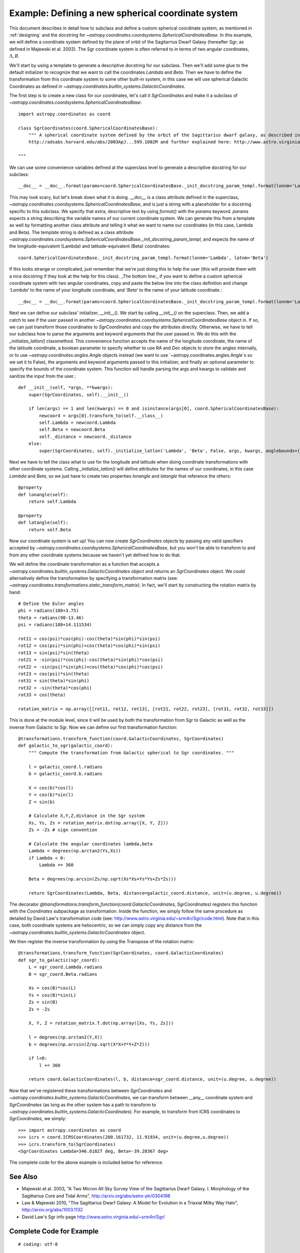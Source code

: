 Example: Defining a new spherical coordinate system
---------------------------------------------------

This document describes in detail how to subclass and define a custom spherical
coordinate system, as mentioned in :ref:`designing` and the docstring for
`~astropy.coordinates.coordsystems.SphericalCoordinatesBase`. In this example,
we will define a coordinate system defined by the plane of orbit of the
Sagitarrius Dwarf Galaxy (hereafter Sgr; as defined in Majewski et al. 2003). The Sgr coordinate 
system is often referred to in terms of two angular coordinates, :math:`\Lambda,B`.

We'll start by using a template to generate a descriptive docstring for our subclass.
Then we'll add some glue to the default initializer to recognize that we want to
call the coordinates `Lambda` and `Beta`. Then we have to define the transformation
from this coordinate system to some other built-in system, in this case we will use
spherical Galactic Coordinates as defined in 
`~astropy.coordinates.builtin_systems.GalacticCoordinates`.

The first step is to create a new class for our coordinates, let's call it
`SgrCoordinates` and make it a subclass of 
`~astropy.coordinates.coordsystems.SphericalCoordinatesBase`::
    
    import astropy.coordinates as coord
    
    class SgrCoordinates(coord.SphericalCoordinatesBase):
        """ A spherical coordinate system defined by the orbit of the Sagittarius dwarf galaxy, as described in
        http://adsabs.harvard.edu/abs/2003ApJ...599.1082M and further explained here: http://www.astro.virginia.edu/~srm4n/Sgr/.

    """

We can use some convenience variables defined at the superclass level to generate
a descriptive docstring for our subclass::

    __doc__ = __doc__.format(params=coord.SphericalCoordinatesBase._init_docstring_param_templ.format(lonnm='Lambda', latnm='Beta'))

This may look scary, but let's break down what it is doing. `__doc__` is a class
attribute defined in the superclass, `~astropy.coordinates.coordsystems.SphericalCoordinatesBase`, 
and is just a string with a placeholder for a docstring specific to this subclass. We specify 
that extra, descriptive text by using `format()` with the `params` keyword. `params` expects a 
string describing the variable names of our current coordinate system. We can generate
this from a template as well by formatting another class attribute and telling it what
we want to name our coordinates (in this case, Lambda and Beta). The template string is defined 
as a class attribute `~astropy.coordinates.coordsystems.SphericalCoordinatesBase._init_docstring_param_templ`, 
and expects the name of the longitude-equivalent (Lambda) and latitude-equivalent (Beta) coordinates::

    coord.SphericalCoordinatesBase._init_docstring_param_templ.format(lonnm='Lambda', latnm='Beta')
    
If this looks strange or complicated, just remember that we're just doing this to help the 
user (this will provide them with a nice docstring if they look at the help for this class).
_The bottom line:_ if you want to define a custom spherical coordinate system with two
angular coordinates, copy and paste the below line into the class definition and 
change `'Lambda'` to the name of your longitude coordinate, and `'Beta'` to the name of
your latitude coordinate.::

    __doc__ = __doc__.format(params=coord.SphericalCoordinatesBase._init_docstring_param_templ.format(lonnm='Lambda', latnm='Beta'))

Next we can define our subclass' initializer, `__init__()`. We start by calling `__init__()`
on the superclass. Then, we add a catch to see if the user passed in another 
`~astropy.coordinates.coordsystems.SphericalCoordinatesBase` object in. If so, we can just 
transform those coordinates to `SgrCoordinates` and copy the attributes directly. Otherwise, we 
have to tell our subclass how to parse the arguments and keyword arguments that the user passed 
in. We do this with the `_initialize_latlon()` classmethod. This convenience function accepts 
the name of the longitude coordinate, the name of the latitude coordinate, a boolean parameter
to specify whether to use `RA` and `Dec` objects to store the angles internally, or to use
`~astropy.coordinates.angles.Angle` objects instead (we want to use `~astropy.coordinates.angles.Angle`s 
so we set it to False), the arguments and keyword arguments passed to this initializer, and finally an 
optional parameter to specify the bounds of the coordinate system. This function will handle parsing 
the args and kwargs to validate and sanitize the input from the user.::
    
    def __init__(self, *args, **kwargs):
        super(SgrCoordinates, self).__init__()

        if len(args) == 1 and len(kwargs) == 0 and isinstance(args[0], coord.SphericalCoordinatesBase):
            newcoord = args[0].transform_to(self.__class__)
            self.Lambda = newcoord.Lambda
            self.Beta = newcoord.Beta
            self._distance = newcoord._distance
        else:
            super(SgrCoordinates, self)._initialize_latlon('Lambda', 'Beta', False, args, kwargs, anglebounds=((0, 360), (-90,90)))

Next we have to tell the class what to use for the longitude and latitude when doing 
coordinate transformations with other coordinate systems. Calling `_initialize_latlon()`
will define attributes for the names of our coordinates, in this case `Lambda` and `Beta`,
so we just have to create two properties `lonangle` and `latangle` that reference the 
others::

    @property
    def lonangle(self):
        return self.Lambda

    @property
    def latangle(self):
        return self.Beta
        
Now our coordinate system is set up! You can now create `SgrCoordinates` objects by passing
any valid specifiers accepted by `~astropy.coordinates.coordsystems.SphericalCoordinatesBase`, but 
you won't be able to transform to and from any other coordinate systems because we haven't yet 
defined how to do that.

We will define the coordinate transformation as a function that accepts a `~astropy.coordinates.builtin_systems.GalacticCoordinates`
object and returns an `SgrCoordinates` object. We could alternatively define the transformation 
by specifying a transformation matrix (see: `~astropy.coordinates.transformations.static_transform_matrix`).
In fact, we'll start by constructing the rotation matrix by hand::

    # Define the Euler angles
    phi = radians(180+3.75)
    theta = radians(90-13.46)
    psi = radians(180+14.111534)
    
    rot11 = cos(psi)*cos(phi)-cos(theta)*sin(phi)*sin(psi)
    rot12 = cos(psi)*sin(phi)+cos(theta)*cos(phi)*sin(psi)
    rot13 = sin(psi)*sin(theta)
    rot21 = -sin(psi)*cos(phi)-cos(theta)*sin(phi)*cos(psi)
    rot22 = -sin(psi)*sin(phi)+cos(theta)*cos(phi)*cos(psi)
    rot23 = cos(psi)*sin(theta)
    rot31 = sin(theta)*sin(phi)
    rot32 = -sin(theta)*cos(phi)
    rot33 = cos(theta)
    
    rotation_matrix = np.array([[rot11, rot12, rot13], [rot21, rot22, rot23], [rot31, rot32, rot33]])

This is done at the module level, since it will be used by both the transformation from Sgr to
Galactic as well as the inverse from Galactic to Sgr. Now we can define our first transformation
function::

    @transformations.transform_function(coord.GalacticCoordinates, SgrCoordinates)
    def galactic_to_sgr(galactic_coord):
        """ Compute the transformation from Galactic spherical to Sgr coordinates. """

        l = galactic_coord.l.radians
        b = galactic_coord.b.radians
    
        X = cos(b)*cos(l)
        Y = cos(b)*sin(l)
        Z = sin(b)
    
        # Calculate X,Y,Z,distance in the Sgr system
        Xs, Ys, Zs = rotation_matrix.dot(np.array([X, Y, Z]))    
        Zs = -Zs # sign convention
    
        # Calculate the angular coordinates lambda,beta
        Lambda = degrees(np.arctan2(Ys,Xs))
        if Lambda < 0:
            Lambda += 360
    
        Beta = degrees(np.arcsin(Zs/np.sqrt(Xs*Xs+Ys*Ys+Zs*Zs)))
    
        return SgrCoordinates(Lambda, Beta, distance=galactic_coord.distance, unit=(u.degree, u.degree))
    
The decorator `@transformations.transform_function(coord.GalacticCoordinates, SgrCoordinates)` 
registers this function with the `Coordinates` subpackage as transformation. Inside the function,
we simply follow the same procedure as detailed by David Law's transformation code (see: 
http://www.astro.virginia.edu/~srm4n/Sgr/code.html). Note that in this case, both coordinate 
systems are heliocentric, so we can simply copy any distance from the 
`~astropy.coordinates.builtin_systems.GalacticCoordinates` object. 

We then register the inverse transformation by using the Transpose of the rotation matrix::

    @transformations.transform_function(SgrCoordinates, coord.GalacticCoordinates)
    def sgr_to_galactic(sgr_coord):
        L = sgr_coord.Lambda.radians
        B = sgr_coord.Beta.radians
    
        Xs = cos(B)*cos(L)
        Ys = cos(B)*sin(L)
        Zs = sin(B)
        Zs = -Zs
    
        X, Y, Z = rotation_matrix.T.dot(np.array([Xs, Ys, Zs]))
    
        l = degrees(np.arctan2(Y,X))
        b = degrees(np.arcsin(Z/np.sqrt(X*X+Y*Y+Z*Z)))
    
        if l<0:
            l += 360
    
        return coord.GalacticCoordinates(l, b, distance=sgr_coord.distance, unit=(u.degree, u.degree))

Now that we've registered these transformations between `SgrCoordinates` and 
`~astropy.coordinates.builtin_systems.GalacticCoordinates`, we can transform between __any__ 
coordinate system and `SgrCoordinates` (as long as the other system has a path to transform
to `~astropy.coordinates.builtin_systems.GalacticCoordinates`). For example, to transform from
ICRS coordinates to `SgrCoordinates`, we simply::

    >>> import astropy.coordinates as coord
    >>> icrs = coord.ICRSCoordinates(280.161732, 11.91934, unit=(u.degree,u.degree))
    >>> icrs.transform_to(SgrCoordinates)
    <SgrCoordinates Lambda=346.81827 deg, Beta=-39.28367 deg>

The complete code for the above example is included below for reference.

See Also
========

* Majewski et al. 2003, "A Two Micron All Sky Survey View of the Sagittarius Dwarf Galaxy. I. Morphology of the Sagittarius Core and Tidal Arms",
  http://arxiv.org/abs/astro-ph/0304198
* Law & Majewski 2010, "The Sagittarius Dwarf Galaxy: A Model for Evolution in a Triaxial Milky Way Halo", http://arxiv.org/abs/1003.1132
* David Law's Sgr info page http://www.astro.virginia.edu/~srm4n/Sgr/

Complete Code for Example
=========================
::
    
    # coding: utf-8
    
    """ Astropy coordinate class for the Sagittarius coordinate system """
    
    from __future__ import division, print_function
    
    __author__ = "adrn <adrn@astro.columbia.edu>"
    
    # Standard library
    import os, sys
    
    # Third-party
    import numpy as np
    from numpy import radians, degrees, cos, sin
    
    import astropy.coordinates as coord
    import astropy.units as u
    from astropy.coordinates import transformations
    from astropy.coordinates.angles import rotation_matrix
    
    __all__ = ["SgrCoordinates"]
    
    class SgrCoordinates(coord.SphericalCoordinatesBase):
        """ A spherical coordinate system defined by the orbit of the Sagittarius dwarf galaxy, as described in
            http://adsabs.harvard.edu/abs/2003ApJ...599.1082M and further explained here:
            http://www.astro.virginia.edu/~srm4n/Sgr/.
    
        """
        __doc__ = __doc__.format(params=coord.SphericalCoordinatesBase._init_docstring_param_templ.format(lonnm='Lambda', latnm='Beta'))
    
        def __init__(self, *args, **kwargs):
            super(SgrCoordinates, self).__init__()
    
            if len(args) == 1 and len(kwargs) == 0 and isinstance(args[0], coord.SphericalCoordinatesBase):
                newcoord = args[0].transform_to(self.__class__)
                self.Lambda = newcoord.Lambda
                self.Beta = newcoord.Beta
                self._distance = newcoord._distance
            else:
                super(SgrCoordinates, self)._initialize_latlon('Lambda', 'Beta', False, args, kwargs, anglebounds=((0, 360), (-90,90)))
    
        def __repr__(self):
            if self.distance is not None:
                diststr = ', Distance={0:.2g} {1!s}'.format(self.distance._value, self.distance._unit)
            else:
                diststr = ''
    
            msg = "<{0} Lambda={1:.5f} deg, Beta={2:.5f} deg{3}>"
            return msg.format(self.__class__.__name__, self.Lambda.degrees,
                              self.Beta.degrees, diststr)
    
        @property
        def lonangle(self):
            return self.Lambda
    
        @property
        def latangle(self):
            return self.Beta
    
    # Define the Euler angles
    phi = radians(180+3.75)
    theta = radians(90-13.46)
    psi = radians(180+14.111534)
    
    rot11 = cos(psi)*cos(phi)-cos(theta)*sin(phi)*sin(psi)
    rot12 = cos(psi)*sin(phi)+cos(theta)*cos(phi)*sin(psi)
    rot13 = sin(psi)*sin(theta)
    rot21 = -sin(psi)*cos(phi)-cos(theta)*sin(phi)*cos(psi)
    rot22 = -sin(psi)*sin(phi)+cos(theta)*cos(phi)*cos(psi)
    rot23 = cos(psi)*sin(theta)
    rot31 = sin(theta)*sin(phi)
    rot32 = -sin(theta)*cos(phi)
    rot33 = cos(theta)
    
    rotation_matrix = np.array([[rot11, rot12, rot13], [rot21, rot22, rot23], [rot31, rot32, rot33]])
    
    # Galactic to Sgr coordinates
    @transformations.transform_function(coord.GalacticCoordinates, SgrCoordinates)
    def galactic_to_sgr(galactic_coord):
        """ Compute the transformation from Galactic spherical to Sgr coordinates. """
    
        l = galactic_coord.l.radians
        b = galactic_coord.b.radians
    
        X = cos(b)*cos(l)
        Y = cos(b)*sin(l)
        Z = sin(b)
    
        # Calculate X,Y,Z,distance in the Sgr system
        Xs, Ys, Zs = rotation_matrix.dot(np.array([X, Y, Z]))
    
        Zs = -Zs
    
        # Calculate the angular coordinates lambda,beta
        Lambda = degrees(np.arctan2(Ys,Xs))
        if Lambda<0:
            Lambda += 360
    
        Beta = degrees(np.arcsin(Zs/np.sqrt(Xs*Xs+Ys*Ys+Zs*Zs)))
    
        return SgrCoordinates(Lambda, Beta, distance=galactic_coord.distance, unit=(u.degree, u.degree))
    
    @transformations.transform_function(SgrCoordinates, coord.GalacticCoordinates)
    def sgr_to_galactic(sgr_coord):
        L = sgr_coord.Lambda.radians
        B = sgr_coord.Beta.radians
    
        Xs = cos(B)*cos(L)
        Ys = cos(B)*sin(L)
        Zs = sin(B)
        Zs = -Zs
    
        X, Y, Z = rotation_matrix.T.dot(np.array([Xs, Ys, Zs]))
    
        l = degrees(np.arctan2(Y,X))
        b = degrees(np.arcsin(Z/np.sqrt(X*X+Y*Y+Z*Z)))
    
        if l<0:
            l += 360
    
        return coord.GalacticCoordinates(l, b, distance=sgr_coord.distance, unit=(u.degree, u.degree))
